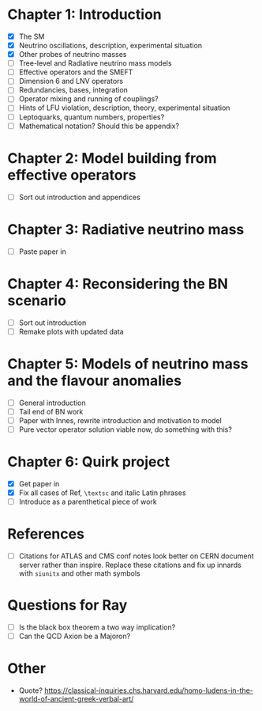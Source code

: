 * Chapter 1: Introduction
- [X] The SM
- [X] Neutrino oscillations, description, experimental situation
- [X] Other probes of neutrino masses
- [ ] Tree-level and Radiative neutrino mass models
- [ ] Effective operators and the SMEFT
- [ ] Dimension 6 and LNV operators
- [ ] Redundancies, bases, integration
- [ ] Operator mixing and running of couplings?
- [ ] Hints of LFU violation, description, theory, experimental situation
- [ ] Leptoquarks, quantum numbers, properties?
- [ ] Mathematical notation? Should this be appendix?

* Chapter 2: Model building from effective operators
- [ ] Sort out introduction and appendices

* Chapter 3: Radiative neutrino mass
- [ ] Paste paper in

* Chapter 4: Reconsidering the BN scenario
- [ ] Sort out introduction
- [ ] Remake plots with updated data

* Chapter 5: Models of neutrino mass and the flavour anomalies
- [ ] General introduction
- [ ] Tail end of BN work
- [ ] Paper with Innes, rewrite introduction and motivation to model
- [ ] Pure vector operator solution viable now, do something with this?

* Chapter 6: Quirk project
- [X] Get paper in
- [X] Fix all cases of Ref, =\textsc= and italic Latin phrases
- [ ] Introduce as a parenthetical piece of work

* References
- [ ] Citations for ATLAS and CMS conf notes look better on CERN document server rather than inspire. Replace these citations and fix up innards with =siunitx= and other math symbols

* Questions for Ray
- [ ] Is the black box theorem a two way implication?
- [ ] Can the QCD Axion be a Majoron?

* Other
- Quote? https://classical-inquiries.chs.harvard.edu/homo-ludens-in-the-world-of-ancient-greek-verbal-art/
